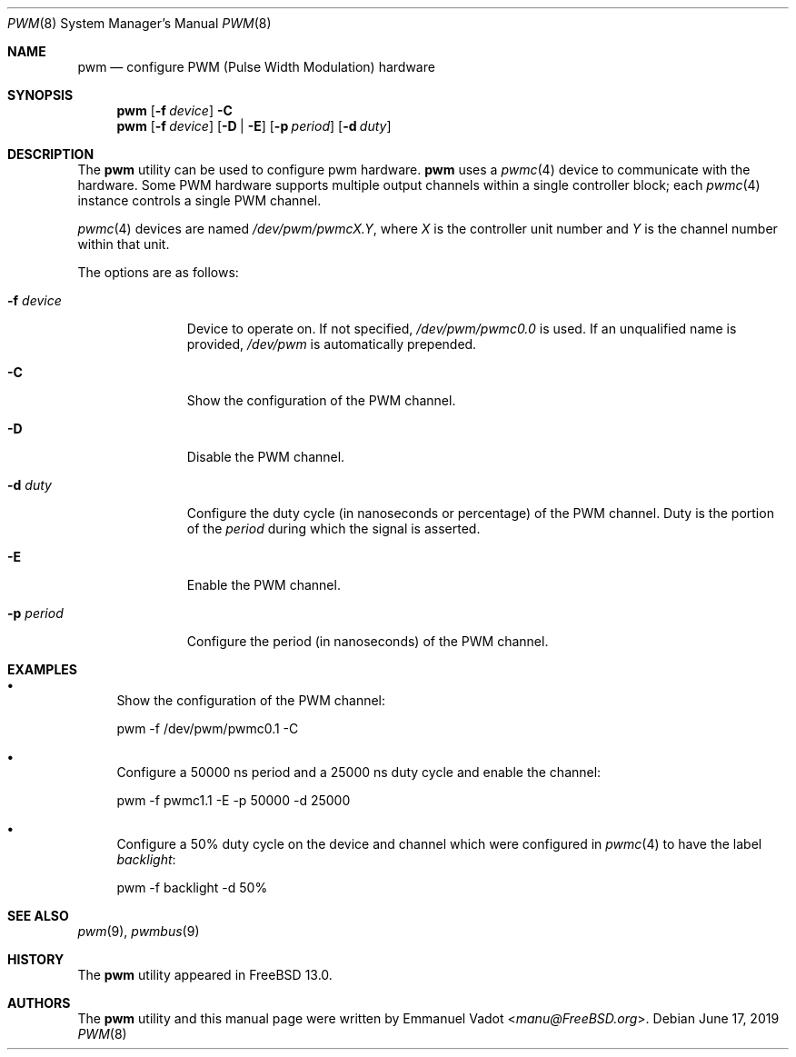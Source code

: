 .\" Copyright (c) 2018 Emmanuel Vadot <manu@freebsd.org>
.\"
.\" Redistribution and use in source and binary forms, with or without
.\" modification, are permitted provided that the following conditions
.\" are met:
.\" 1. Redistributions of source code must retain the above copyright
.\"    notice, this list of conditions and the following disclaimer.
.\" 2. Redistributions in binary form must reproduce the above copyright
.\"    notice, this list of conditions and the following disclaimer in the
.\"    documentation and/or other materials provided with the distribution.
.\"
.\" THIS SOFTWARE IS PROVIDED BY THE DEVELOPERS ``AS IS'' AND ANY EXPRESS OR
.\" IMPLIED WARRANTIES, INCLUDING, BUT NOT LIMITED TO, THE IMPLIED WARRANTIES
.\" OF MERCHANTABILITY AND FITNESS FOR A PARTICULAR PURPOSE ARE DISCLAIMED.
.\" IN NO EVENT SHALL THE DEVELOPERS BE LIABLE FOR ANY DIRECT, INDIRECT,
.\" INCIDENTAL, SPECIAL, EXEMPLARY, OR CONSEQUENTIAL DAMAGES (INCLUDING, BUT
.\" NOT LIMITED TO, PROCUREMENT OF SUBSTITUTE GOODS OR SERVICES; LOSS OF USE,
.\" DATA, OR PROFITS; OR BUSINESS INTERRUPTION) HOWEVER CAUSED AND ON ANY
.\" THEORY OF LIABILITY, WHETHER IN CONTRACT, STRICT LIABILITY, OR TORT
.\" (INCLUDING NEGLIGENCE OR OTHERWISE) ARISING IN ANY WAY OUT OF THE USE OF
.\" THIS SOFTWARE, EVEN IF ADVISED OF THE POSSIBILITY OF SUCH DAMAGE.
.\"
.\" $FreeBSD: releng/12.1/usr.sbin/pwm/pwm.8 349430 2019-06-26 17:28:55Z ian $
.\"
.Dd June 17, 2019
.Dt PWM 8
.Os
.Sh NAME
.Nm pwm
.Nd configure PWM (Pulse Width Modulation) hardware
.Sh SYNOPSIS
.Nm
.Op Fl f Ar device
.Fl C
.Nm
.Op Fl f Ar device
.Op Fl D | Fl E
.Op Fl p Ar period
.Op Fl d Ar duty
.Sh DESCRIPTION
The
.Nm
utility can be used to configure pwm hardware.
.Nm
uses a
.Xr pwmc 4
device to communicate with the hardware.
Some PWM hardware supports multiple output channels within a single
controller block; each
.Xr pwmc 4
instance controls a single PWM channel.
.Pp
.Xr pwmc 4
devices are named
.Pa /dev/pwm/pwmcX.Y ,
where
.Va X
is the controller unit number and
.Va Y
is the channel number within that unit.
.Pp
The options are as follows:
.Bl -tag -width "-f device"
.It Fl f Ar device
Device to operate on.
If not specified,
.Pa /dev/pwm/pwmc0.0
is used.
If an unqualified name is provided,
.Pa /dev/pwm
is automatically prepended.
.It Fl C
Show the configuration of the PWM channel.
.It Fl D
Disable the PWM channel.
.It Fl d Ar duty
Configure the duty cycle (in nanoseconds or percentage) of the PWM channel.
Duty is the portion of the
.Ar period
during which the signal is asserted.
.It Fl E
Enable the PWM channel.
.It Fl p Ar period
Configure the period (in nanoseconds) of the PWM channel.
.El
.Sh EXAMPLES
.Bl -bullet
.It
Show the configuration of the PWM channel:
.Bd -literal
pwm -f /dev/pwm/pwmc0.1 -C
.Ed
.It
Configure a 50000 ns period and a 25000 ns duty cycle
and enable the channel:
.Bd -literal
pwm -f pwmc1.1 -E -p 50000 -d 25000
.Ed
.It
Configure a 50% duty cycle on the device and channel which
were configured in
.Xr pwmc 4
to have the label
.Pa backlight :
.Bd -literal
pwm -f backlight -d 50%
.Ed
.El
.Sh SEE ALSO
.Xr pwm 9 ,
.Xr pwmbus 9
.Sh HISTORY
The
.Nm
utility appeared in
.Fx 13.0 .
.Sh AUTHORS
.An -nosplit
The
.Nm
utility and this manual page were written by
.An Emmanuel Vadot Aq Mt manu@FreeBSD.org .
